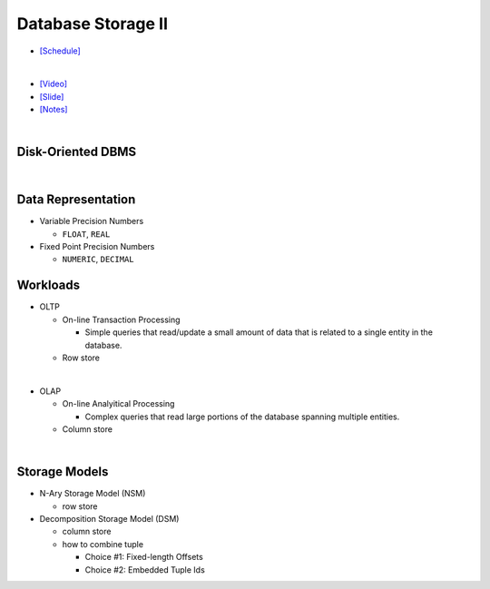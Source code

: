 Database Storage II
===================

- `[Schedule] <https://15445.courses.cs.cmu.edu/fall2018/schedule.html>`_
|

- `[Video] <https://www.youtube.com/watch?v=NXRgIsH83xE&list=PLSE8ODhjZXja3hgmuwhf89qboV1kOxMx7&index=4>`_
- `[Slide] <https://15445.courses.cs.cmu.edu/fall2018/slides/04-storage2.pdf>`_
- `[Notes] <https://15445.courses.cs.cmu.edu/fall2018/notes/04-storage2.pdf>`_

|

Disk-Oriented DBMS
--------------------

.. raw:: html

    <img src="https://i.imgur.com/7zZzJLQ.png">


|

Data Representation
-------------------



- Variable Precision Numbers
  
  - ``FLOAT``, ``REAL``

- Fixed Point Precision Numbers

  - ``NUMERIC``, ``DECIMAL``


Workloads
---------

- OLTP

  - On-line Transaction Processing
  
    - Simple queries that read/update a small amount of data that is related to a single entity in the database.
  - Row store

|

- OLAP

  - On-line Analyitical Processing
  
    - Complex queries that read large portions of the database spanning multiple entities.
  - Column store

|


Storage Models
--------------

- N-Ary Storage Model (NSM)

  - row store

- Decomposition Storage Model (DSM)
  
  - column store
  - how to combine tuple
  
    - Choice #1: Fixed-length Offsets
    - Choice #2: Embedded Tuple Ids


.. raw:: html

    <img src="https://www.xinjianl.com/wp-content/uploads/2019/01/row_model-700x411.png" width="600px">



.. raw:: html

    <img src="https://www.xinjianl.com/wp-content/uploads/2019/01/column_model-700x362.png" width="600px">

